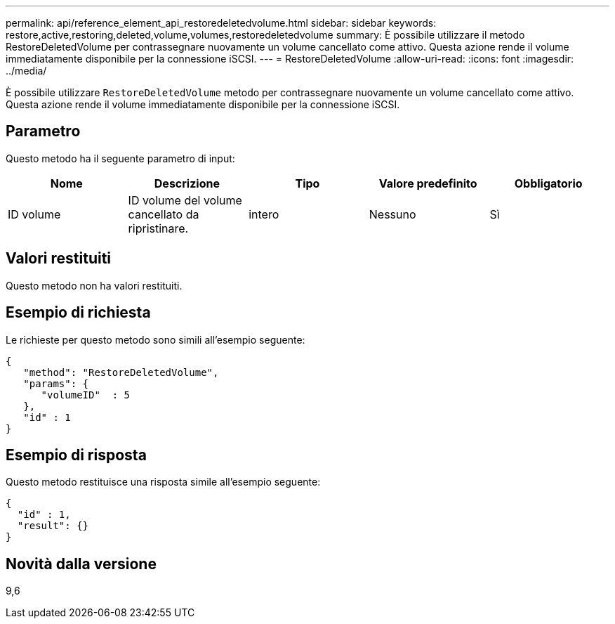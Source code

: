 ---
permalink: api/reference_element_api_restoredeletedvolume.html 
sidebar: sidebar 
keywords: restore,active,restoring,deleted,volume,volumes,restoredeletedvolume 
summary: È possibile utilizzare il metodo RestoreDeletedVolume per contrassegnare nuovamente un volume cancellato come attivo. Questa azione rende il volume immediatamente disponibile per la connessione iSCSI. 
---
= RestoreDeletedVolume
:allow-uri-read: 
:icons: font
:imagesdir: ../media/


[role="lead"]
È possibile utilizzare `RestoreDeletedVolume` metodo per contrassegnare nuovamente un volume cancellato come attivo. Questa azione rende il volume immediatamente disponibile per la connessione iSCSI.



== Parametro

Questo metodo ha il seguente parametro di input:

|===
| Nome | Descrizione | Tipo | Valore predefinito | Obbligatorio 


 a| 
ID volume
 a| 
ID volume del volume cancellato da ripristinare.
 a| 
intero
 a| 
Nessuno
 a| 
Sì

|===


== Valori restituiti

Questo metodo non ha valori restituiti.



== Esempio di richiesta

Le richieste per questo metodo sono simili all'esempio seguente:

[listing]
----
{
   "method": "RestoreDeletedVolume",
   "params": {
      "volumeID"  : 5
   },
   "id" : 1
}
----


== Esempio di risposta

Questo metodo restituisce una risposta simile all'esempio seguente:

[listing]
----
{
  "id" : 1,
  "result": {}
}
----


== Novità dalla versione

9,6
